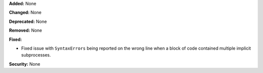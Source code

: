 **Added:** None

**Changed:** None

**Deprecated:** None

**Removed:** None

**Fixed:**

* Fixed issue with ``SyntaxErrors`` being reported on the wrong line
  when a block of code contained multiple implicit subprocesses.

**Security:** None
